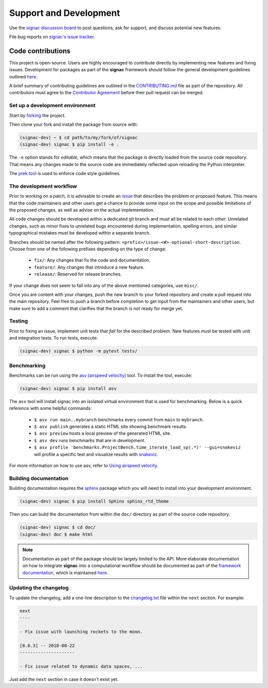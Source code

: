 .. _support:

=======================
Support and Development
=======================

Use the `signac discussion board <https://github.com/glotzerlab/signac/discussions/>`_ to
post questions, ask for support, and discuss potential new features.

File bug reports on `signac's issue tracker <https://github.com/glotzerlab/signac/issues>`_.

Code contributions
==================

This project is open-source.
Users are highly encouraged to contribute directly by implementing new features and fixing issues.
Development for packages as part of the **signac** framework should follow the general development guidelines outlined `here <https://signac.readthedocs.io/en/latest/community.html#contributions>`__.

A brief summary of contributing guidelines are outlined in the `CONTRIBUTING.md <https://github.com/glotzerlab/signac/blob/main/CONTRIBUTING.md>`_ file as part of the repository.
All contributors must agree to the `Contributor Agreement <https://github.com/glotzerlab/signac/blob/main/ContributorAgreement.md>`_ before their pull request can be merged.

Set up a development environment
--------------------------------

Start by `forking <https://github.com/glotzerlab/signac/fork/>`_ the project.

Then clone your fork and install the package from source with:

.. code-block:: bash

    (signac-dev) ~ $ cd path/to/my/fork/of/signac
    (signac-dev) signac $ pip install -e .

The ``-e`` option stands for *editable*, which means that the package is directly loaded from the source code repository.
That means any changes made to the source code are immediately reflected upon reloading the Python interpreter.

The `prek tool <https://prek.j178.dev/>`__ is used to enforce code style guidelines.

The development workflow
------------------------

Prior to working on a patch, it is advisable to create an `issue <https://github.com/glotzerlab/signac/issues>`_ that describes the problem or proposed feature.
This means that the code maintainers and other users get a chance to provide some input on the scope and possible limitations of the proposed changes, as well as advise on the actual implementation.

All code changes should be developed within a dedicated git branch and must all be related to each other.
Unrelated changes, such as minor fixes to unrelated bugs encountered during implementation, spelling errors, and similar typographical mistakes must be developed within a separate branch.

Branches should be named after the following pattern: ``<prefix>/issue-<#>-optional-short-description``.
Choose from one of the following prefixes depending on the type of change:

  * ``fix/``: Any changes that fix the code and documentation.
  * ``feature/``: Any changes that introduce a new feature.
  * ``release/``: Reserved for release branches.

If your change does not seem to fall into any of the above mentioned categories, use ``misc/``.

Once you are content with your changes, push the new branch to your forked repository and create a pull request into the main repository.
Feel free to push a branch before completion to get input from the maintainers and other users, but make sure to add a comment that clarifies that the branch is not ready for merge yet.

Testing
-------

Prior to fixing an issue, implement unit tests that *fail* for the described problem.
New features must be tested with unit and integration tests.
To run tests, execute:

.. code-block:: bash

    (signac-dev) signac $ python -m pytest tests/

Benchmarking
------------

Benchmarks can be run using the `asv (airspeed velocity) <https://asv.readthedocs.io/>`__ tool.
To install the tool, execute:

.. code-block:: bash

   (signac-dev) signac $ pip install asv

The ``asv`` tool will install signac into an isolated virtual environment that is used for benchmarking.
Below is a quick reference with some helpful commands:

  * ``$ asv run main..mybranch`` benchmarks every commit from ``main`` to ``mybranch``.
  * ``$ asv publish`` generates a static HTML site showing benchmark results.
  * ``$ asv preview`` hosts a local preview of the generated HTML site.
  * ``$ asv dev`` runs benchmarks that are in development.
  * ``$ asv profile 'benchmarks.ProjectBench.time_iterate_load_sp(.*)' --gui=snakeviz`` will profile a specific test and visualize results with `snakeviz <https://jiffyclub.github.io/snakeviz/>`__.

For more information on how to use asv, refer to `Using airspeed velocity <https://asv.readthedocs.io/en/stable/using.html>`__.

Building documentation
----------------------

Building documentation requires the `sphinx <https://www.sphinx-doc.org/>`__ package which you will need to install into your development environment.

.. code-block:: bash

   (signac-dev) signac $ pip install Sphinx sphinx_rtd_theme

Then you can build the documentation from within the ``doc/`` directory as part of the source code repository:

.. code-block:: bash

    (signac-dev) signac $ cd doc/
    (signac-dev) doc $ make html

.. note::

    Documentation as part of the package should be largely limited to the API.
    More elaborate documentation on how to integrate **signac** into a computational workflow should be documented as part of the `framework documentation <https://signac.readthedocs.io/>`_, which is maintained `here <https://github.com/glotzerlab/signac-docs>`__.


Updating the changelog
----------------------

To update the changelog, add a one-line description to the `changelog.txt <https://github.com/glotzerlab/signac/blob/main/changelog.txt>`_ file within the ``next`` section.
For example:

.. code-block:: bash

    next
    ----

    - Fix issue with launching rockets to the moon.

    [0.6.3] -- 2018-08-22
    ---------------------

    - Fix issue related to dynamic data spaces, ...

Just add the ``next`` section in case it doesn't exist yet.
